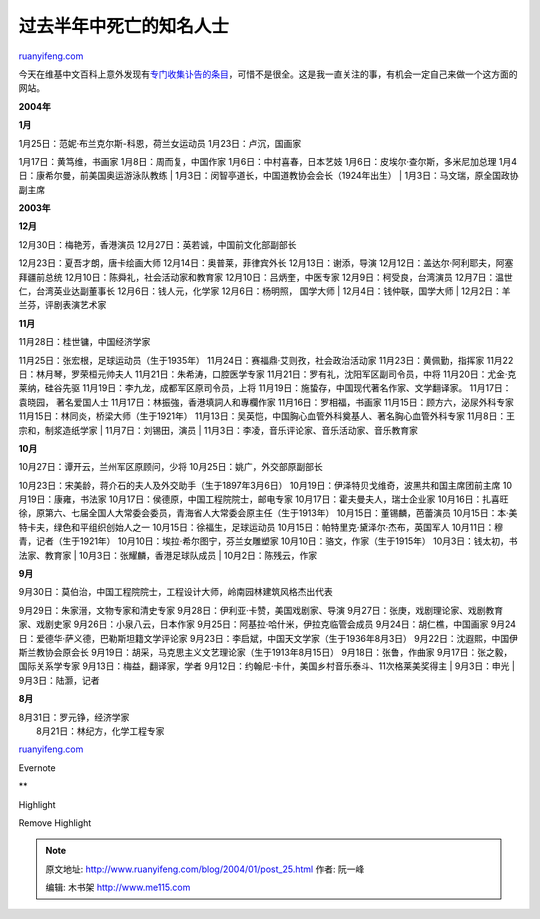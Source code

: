 .. _200401_post_25:

过去半年中死亡的知名人士
===========================================

`ruanyifeng.com <http://www.ruanyifeng.com/blog/2004/01/post_25.html>`__

今天在维基中文百科上意外发现有\ `专门收集讣告的条目 <http://zh.wikipedia.org/zh-cn/Portal:%E8%AE%A3%E9%97%BB>`__\ ，可惜不是很全。这是我一直关注的事，有机会一定自己来做一个这方面的网站。

**2004年**

**1月**

| 1月25日：范妮·布兰克尔斯-科恩，荷兰女运动员 1月23日：卢沉，国画家
1月17日：黄笃维，书画家 1月8日：周而复，中国作家
1月6日：中村喜春，日本艺妓 1月6日：皮埃尔·查尔斯，多米尼加总理
1月4日：康希尔曼，前美国奥运游泳队教练
|  1月3日：闵智亭道长，中国道教协会会长（1924年出生）
|  1月3日：马文瑞，原全国政协副主席

**2003年**

**12月**

| 12月30日：梅艳芳，香港演员 12月27日：英若诚，中国前文化部副部长
12月23日：夏吾才朗，唐卡绘画大师 12月14日：奥普莱，菲律宾外长
12月13日：谢添，导演 12月12日：盖达尔·阿利耶夫，阿塞拜疆前总统
12月10日：陈舜礼，社会活动家和教育家 12月10日：吕炳奎，中医专家
12月9日：柯受良，台湾演员 12月7日：温世仁，台湾英业达副董事长
12月6日：钱人元，化学家 12月6日：杨明照， 国学大师
|  12月4日：钱仲联，国学大师
|  12月2日：羊兰芬，评剧表演艺术家

**11月**

| 11月28日：桂世镛，中国经济学家
11月25日：张宏根，足球运动员（生于1935年）
11月24日：赛福鼎·艾则孜，社会政治活动家 11月23日：黄佩勤，指挥家
11月22日：林月琴，罗荣桓元帅夫人 11月21日：朱希涛，口腔医学专家
11月21日：罗有礼，沈阳军区副司令员，中将 11月20日：尤金·克莱纳，硅谷先驱
11月19日：李九龙，成都军区原司令员，上将
11月19日：施蛰存，中国现代著名作家、文学翻译家。 11月17日：袁晓园，
著名爱国人士 11月17日：林振強，香港填詞人和專欄作家
11月16日：罗相福，书画家 11月15日：顾方六，泌尿外科专家
11月15日：林同炎，桥梁大师（生于1921年）
11月13日：吴英恺，中国胸心血管外科奠基人、著名胸心血管外科专家
11月8日：王宗和，制浆造纸学家
|  11月7日：刘锡田，演员
|  11月3日：李凌，音乐评论家、音乐活动家、音乐教育家

**10月**

| 10月27日：谭开云，兰州军区原顾问，少将 10月25日：姚广，外交部原副部长
10月23日：宋美龄，蒋介石的夫人及外交助手（生于1897年3月6日）
10月19日：伊泽特贝戈维奇，波黑共和国主席团前主席 10月19日：康雍，书法家
10月17日：侯德原，中国工程院院士，邮电专家
10月17日：霍夫曼夫人，瑞士企业家
10月16日：扎喜旺徐，原第六、七届全国人大常委会委员，青海省人大常委会原主任（生于1913年）
10月15日：董锡麟，芭蕾演员 10月15日：本·美特卡夫，绿色和平组织创始人之一
10月15日：徐福生，足球运动员 10月15日：帕特里克·黛泽尔·杰布，英国军人
10月11日：穆青，记者（生于1921年） 10月10日：埃拉·希尔图宁，芬兰女雕塑家
10月10日：骆文，作家（生于1915年） 10月3日：钱太初，书法家、教育家
|  10月3日：张耀麟，香港足球队成员
|  10月2日：陈残云，作家

**9月**

| 9月30日：莫伯治，中国工程院院士，工程设计大师，岭南园林建筑风格杰出代表
9月29日：朱家溍，文物专家和清史专家
9月28日：伊利亚·卡赞，美国戏剧家、导演
9月27日：张庚，戏剧理论家、戏剧教育家、戏剧史家
9月26日：小泉八云，日本作家 9月25日：阿基拉·哈什米，伊拉克临管会成员
9月24日：胡仁樵，中国画家 9月24日：爱德华·萨义德，巴勒斯坦籍文学评论家
9月23日：李启斌，中国天文学家（生于1936年8月3日）
9月22日：沈遐熙，中国伊斯兰教协会原会长
9月19日：胡采，马克思主义文艺理论家（生于1913年8月15日）
9月18日：张鲁，作曲家 9月17日：张之毅，国际关系学专家
9月13日：梅益，翻译家，学者
9月12日：约翰尼·卡什，美国乡村音乐泰斗、11次格莱美奖得主
|  9月3日：申光
|  9月3日：陆灏，记者

**8月**

| 8月31日：罗元铮，经济学家
|  8月21日：林纪方，化学工程专家

`ruanyifeng.com <http://www.ruanyifeng.com/blog/2004/01/post_25.html>`__

Evernote

**

Highlight

Remove Highlight

.. note::
    原文地址: http://www.ruanyifeng.com/blog/2004/01/post_25.html 
    作者: 阮一峰 

    编辑: 木书架 http://www.me115.com